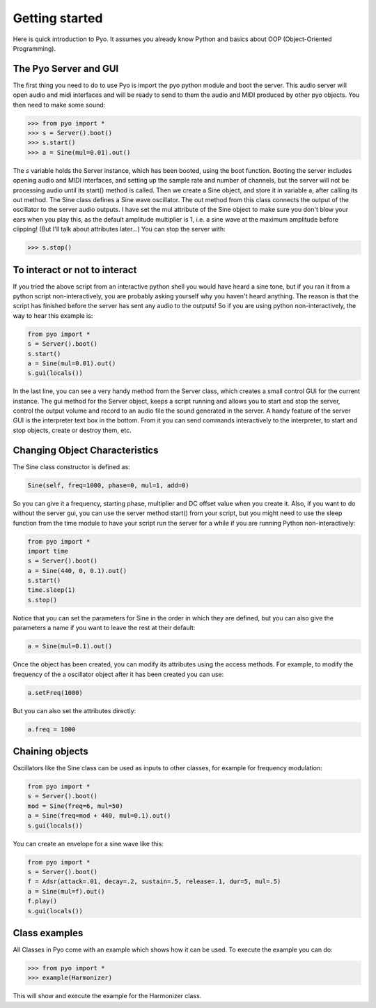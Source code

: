 Getting started
=================================

Here is quick introduction to Pyo. It assumes you already know Python and 
basics about OOP (Object-Oriented Programming).

The Pyo Server and GUI
-----------------------

The first thing you need to do to use Pyo is import the pyo python module and 
boot the server. This audio server will open audio and midi interfaces and 
will be ready to send to them the audio and MIDI produced by other pyo objects. 
You then need to make some sound:

>>> from pyo import *
>>> s = Server().boot()
>>> s.start()
>>> a = Sine(mul=0.01).out()

The `s` variable holds the Server instance, which has been booted, using the 
boot function. Booting the server includes opening audio and MIDI interfaces, 
and setting up the sample rate and number of channels, but the server will 
not be processing audio until its start() method is called. Then we create a 
Sine object, and store it in variable a, after calling its out method. The 
Sine class defines a Sine wave oscillator. The out method from this class 
connects the output of the oscillator to the server audio outputs. I have 
set the mul attribute of the Sine object to make sure you don't blow your 
ears when you play this, as the default amplitude multiplier is 1, i.e. a 
sine wave at the maximum amplitude before clipping! (But I'll talk about 
attributes later...) You can stop the server with:

>>> s.stop()

To interact or not to interact
--------------------------------

If you tried the above script from an interactive python shell you would have 
heard a sine tone, but if you ran it from a python script non-interactively, 
you are probably asking yourself why you haven't heard anything. The reason 
is that the script has finished before the server has sent any audio to the 
outputs! So if you are using python non-interactively, the way to hear this 
example is:

.. code-block:: python

    from pyo import *
    s = Server().boot()
    s.start()
    a = Sine(mul=0.01).out()
    s.gui(locals())

In the last line, you can see a very handy method from the Server class, 
which creates a small control GUI for the current instance. The gui method 
for the Server object, keeps a script running and allows you to start and 
stop the server, control the output volume and record to an audio file the 
sound generated in the server. A handy feature of the server GUI is the 
interpreter text box in the bottom. From it you can send commands 
interactively to the interpreter, to start and stop objects, create or 
destroy them, etc.

Changing Object Characteristics
----------------------------------

The Sine class constructor is defined as:

.. code-block:: python

    Sine(self, freq=1000, phase=0, mul=1, add=0)

So you can give it a frequency, starting phase, multiplier and DC offset 
value when you create it. Also, if you want to do without the server gui, 
you can use the server method start() from your script, but you might need 
to use the sleep function from the time module to have your script run the 
server for a while if you are running Python non-interactively:

.. code-block:: python

    from pyo import *
    import time
    s = Server().boot()
    a = Sine(440, 0, 0.1).out()
    s.start()
    time.sleep(1)
    s.stop()

Notice that you can set the parameters for Sine in the order in which they 
are defined, but you can also give the parameters a name if you want to leave 
the rest at their default:

.. code-block:: python

    a = Sine(mul=0.1).out()

Once the object has been created, you can modify its attributes using the 
access methods. For example, to modify the frequency of the a oscillator 
object after it has been created you can use:

.. code-block:: python

    a.setFreq(1000)

But you can also set the attributes directly:

.. code-block:: python

    a.freq = 1000

Chaining objects
-----------------

Oscillators like the Sine class can be used as inputs to other classes, for 
example for frequency modulation:

.. code-block:: python

    from pyo import *
    s = Server().boot()
    mod = Sine(freq=6, mul=50)
    a = Sine(freq=mod + 440, mul=0.1).out()
    s.gui(locals())

You can create an envelope for a sine wave like this:

.. code-block:: python

    from pyo import *
    s = Server().boot()
    f = Adsr(attack=.01, decay=.2, sustain=.5, release=.1, dur=5, mul=.5)
    a = Sine(mul=f).out()
    f.play()
    s.gui(locals())

Class examples
----------------

All Classes in Pyo come with an example which shows how it can be used. To 
execute the example you can do:

>>> from pyo import *
>>> example(Harmonizer)

This will show and execute the example for the Harmonizer class. 

